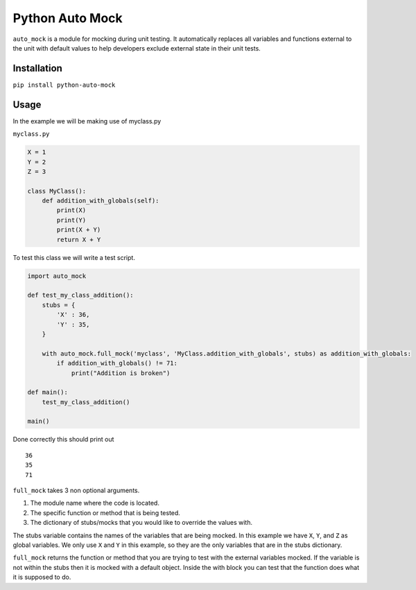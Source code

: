 Python Auto Mock
================
``auto_mock`` is a module for mocking during unit testing.
It automatically replaces all variables and functions external to the unit with default values to help developers exclude external state in their unit tests.

Installation
------------
``pip install python-auto-mock``

Usage
-----

In the example we will be making use of myclass.py

``myclass.py``

.. code:: python

    X = 1
    Y = 2
    Z = 3

    class MyClass():
        def addition_with_globals(self):
            print(X)
            print(Y)
            print(X + Y)
            return X + Y

To test this class we will write a test script.

.. code:: python

    import auto_mock

    def test_my_class_addition():
        stubs = {
            'X' : 36,
            'Y' : 35,
        }

        with auto_mock.full_mock('myclass', 'MyClass.addition_with_globals', stubs) as addition_with_globals:
            if addition_with_globals() != 71:
                print("Addition is broken")

    def main():
        test_my_class_addition()

    main()

Done correctly this should print out

::

    36
    35
    71

``full_mock`` takes 3 non optional arguments.

1. The module name where the code is located.
2. The specific function or method that is being tested.
3. The dictionary of stubs/mocks that you would like to override the values with.

The stubs variable contains the names of the variables that are being mocked.
In this example we have ``X``, ``Y``, and ``Z`` as global variables.
We only use ``X`` and ``Y`` in this example, so they are the only variables that are in the stubs dictionary.

``full_mock`` returns the function or method that you are trying to test with the external variables mocked.
If the variable is not within the stubs then it is mocked with a default object.
Inside the with block you can test that the function does what it is supposed to do.


